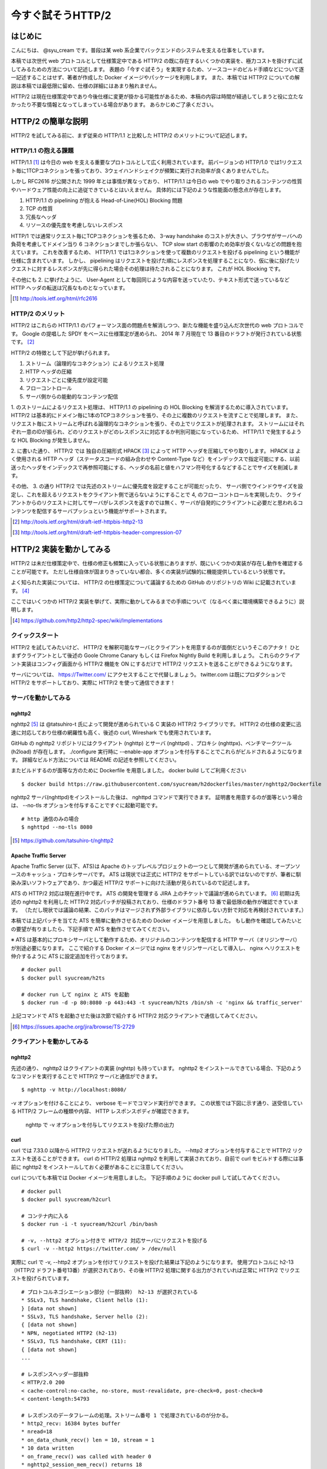 今すぐ試そうHTTP/2
==================

はじめに
---------

こんにちは、 @syu_cream です。普段は某 web 系企業でバックエンドのシステムを支える仕事をしています。

本稿では次世代 web プロトコルとして仕様策定中である HTTP/2 の既に存在するいくつかの実装を、極力コストを掛けずに試してみるための方法について記述します。
表題の「今すぐ試そう」を実現するため、ソースコードのビルド手順などについて逐一記述することはせず、著者が作成した Docker イメージやパッケージを利用します。
また、本稿では HTTP/2 についての解説は本稿では最低限に留め、仕様の詳細にはあまり触れません。

HTTP/2 は現在仕様策定中であり今後仕様に変更が掛かる可能性があるため、本稿の内容は時間が経過してしまうと役に立たなかったり不要な情報となってしまっている場合があります。
あらかじめご了承ください。

HTTP/2 の簡単な説明
--------------------

HTTP/2 を試してみる前に、まず従来の HTTP/1.1 と比較した HTTP/2 のメリットについて記述します。

HTTP/1.1 の抱える課題
^^^^^^^^^^^^^^^^^^^^^^^

HTTP/1.1 [#]_ は今日の web を支える重要なプロトコルとして広く利用されています。
前バージョンの HTTP/1.0 では1リクエスト毎に1TCPコネクションを張っており、3ウェイハンドシェイクが頻繁に実行され効率が良くありませんでした。

しかし RFC2616 が公開された 1999 年とは事情が異なっており、 HTTP/1.1 は今日の web でやり取りされるコンテンツの性質やハードウェア性能の向上に追従できているとはいえません。
具体的には下記のような性能面の懸念点が存在します。

1. HTTP/1.1 の pipelining が抱える Head-of-Line(HOL) Blocking 問題
2. TCP の性質
3. 冗長なヘッダ
4. リソースの優先度を考慮しないレスポンス

HTTP/1 では通常リクエスト毎にTCPコネクションを張るため、 3-way handshake のコストが大きい、ブラウザがサーバへの負荷を考慮してドメイン当り 6 コネクションまでしか張らない、 TCP slow start の影響のため効率が良くないなどの問題を抱えています。
これを改善するため、 HTTP/1.1 では1コネクションを使って複数のリクエストを投げる pipelining という機能が仕様に含まれています。
しかし、 pipelining はリクエストを投げた順にレスポンスを処理することになり、仮に後に投げたリクエストに対するレスポンスが先に得られた場合その処理は待たされることになります。
これが HOL Blocking です。

その他にも 2. に挙げたように、 User-Agent として毎回同じような内容を送っていたり、テキスト形式で送っているなど HTTP ヘッダの転送は冗長なものとなっています。

.. [#] http://tools.ietf.org/html/rfc2616

HTTP/2 のメリット
^^^^^^^^^^^^^^^^^^^

HTTP/2 はこれらの HTTP/1.1 のパフォーマンス面の問題点を解消しつつ、新たな機能を盛り込んだ次世代の web プロトコルです。
Google の提唱した SPDY をベースに仕様策定が進められ、 2014 年 7 月現在で 13 番目のドラフトが発行されている状態です。 [#]_ 

HTTP/2 の特徴として下記が挙げられます。

1. ストリーム（論理的なコネクション）によるリクエスト処理
2. HTTP ヘッダの圧縮
3. リクエストごとに優先度が設定可能
4. フローコントロール
5. サーバ側からの能動的なコンテンツ配信

1. のストリームによるリクエスト処理は、 HTTP/1.1 の pipelining の HOL Blocking を解消するために導入されています。
HTTP/2 は基本的にドメイン毎に1本のTCPコネクションを張り、その上に複数のリクエストを流すことで処理します。
また、リクエスト毎にストリームと呼ばれる論理的なコネクションを張り、その上でリクエストが処理されます。
ストリームにはそれぞれ一意のIDが振られ、どのリクエストがどのレスポンスに対応するか判別可能になっているため、 HTTP/1.1 で発生するような HOL Blocking が発生しません。

2. に書いた通り、 HTTP/2 では 独自の圧縮形式 HPACK [#]_ によって HTTP ヘッダを圧縮してやり取りします。
HPACK は よく使用される HTTP ヘッダ（ステータスコードの組み合わせや Content-Type など）をインデックスで指定可能にする、以前送ったヘッダをインデックスで再参照可能にする、ヘッダの名前と値をハフマン符号化するなどすることでサイズを削減します。

その他、 3. の通り HTTP/2 では先述のストリームに優先度を設定することが可能だったり、 
サーバ側でウインドウサイズを設定し、これを超えるリクエストをクライアント側で送らないようにすることで 4, のフローコントロールを実現したり、
クライアントからのリクエストに対してサーバがレスポンスを返すのでは無く、サーバが自発的にクライアントに必要だと思われるコンテンツを配信するサーバプッシュという機能がサポートされます。

.. [#] http://tools.ietf.org/html/draft-ietf-httpbis-http2-13

.. [#] http://tools.ietf.org/html/draft-ietf-httpbis-header-compression-07

HTTP/2 実装を動かしてみる
--------------------------

HTTP/2 は未だ仕様策定中で、仕様の修正も頻繁に入っている状態にありますが、既にいくつかの実装が存在し動作を確認することが可能です。
ただし仕様自体が固まりきっていない都合、多くの実装が試験的に機能提供しているという状態です。

よく知られた実装については、 HTTP/2 の仕様策定について議論するための GitHub のリポジトリの Wiki に記載されています。 [#]_ 

ここではいくつかの HTTP/2 実装を挙げて、実際に動かしてみるまでの手順について（なるべく楽に環境構築できるように）説明します。

.. [#] https://github.com/http2/http2-spec/wiki/Implementations

クイックスタート
^^^^^^^^^^^^^^^^^^

HTTP/2 を試してみたいけど、 HTTP/2 を解釈可能なサーバとクライアントを用意するのが面倒だというそこのアナタ！
ひとまずクライアントとして後述の Goole Chrome Canary もしくは Firefox Nightly Build を利用しましょう。
これらのクライアント実装はコンフィグ画面から HTTP/2 機能を ON にするだけで HTTP/2 リクエストを送ることができるようになります。

サーバについては、 https://Twitter.com/ にアクセスすることで代替しましょう。
twitter.com は既にプロダクションで HTTP/2 をサポートしており、実際に HTTP/2 を使って通信できます！

サーバを動かしてみる
^^^^^^^^^^^^^^^^^^^^^

nghttp2
""""""""

nghttp2 [#]_ は @tatsuhiro-t 氏によって開発が進められている C 実装の HTTP/2 ライブラリです。
HTTP/2 の仕様の変更に迅速に対応しており仕様の網羅性も高く、後述の curl, Wireshark でも使用されています。

GitHub の nghttp2 リポジトリにはクライアント (nghttp) とサーバ (nghttpd) 、プロキシ (nghttpx)、ベンチマークツール (h2load) が存在します。
./configure 実行時に --enable-app オプションを付与することでこれらがビルドされるようになります。
詳細なビルド方法については README の記述を参照してください。

またビルドするのが面等な方のために Dockerfile を用意しました。 docker build してご利用ください

::

   $ docker build https://raw.githubusercontent.com/syucream/h2dockerfiles/master/nghttp2/Dockerfile

nghttp2 サーバ(nghttpd)をインストールした後は、 nghttpd コマンドで実行できます。
証明書を用意するのが面等という場合は、 --no-tls オプションを付与することですぐに起動可能です。

::

   # http 通信のみの場合
   $ nghttpd --no-tls 8080

.. [#] https://github.com/tatsuhiro-t/nghttp2


Apache Traffic Server
""""""""""""""""""""""

Apache Traffic Server (以下、ATS)は Apache のトップレベルプロジェクトの一つとして開発が進められている、オープンソースのキャッシュ・プロキシサーバです。
ATS は現状では正式に HTTP/2 をサポートしている訳ではないのですが、筆者に馴染み深いソフトウェアであり、かつ最近 HTTP/2  サポートに向けた活動が見られているので記述します。

ATS の HTTP/2 対応は現在進行中です。 ATS の開発を管理する JIRA 上のチケットで議論が進められています。 [#]_
初期は先述の nghttp2 を利用した HTTP/2 対応パッチが投稿されており、仕様のドラフト番号 13 番で最低限の動作が確認できています。
（ただし現状では議論の結果、このパッチはマージされず外部ライブラリに依存しない方針で対応を再検討されています。）

本稿では上記パッチを当てた ATS を簡単に動作させるための Docker イメージを用意しました。
もし動作を確認してみたいとの要望が有りましたら、下記手順で ATS を動作させてみてください。

※ ATS は基本的にプロキシサーバとして動作するため、オリジナルのコンテンツを配信する HTTP サーバ（オリジンサーバ）が別途必要になります。
ここで紹介する Docker イメージでは nginx をオリジンサーバとして導入し、 nginx へリクエストを仲介するように ATS に設定追加を行っております。

::

   # docker pull
   $ docker pull syucream/h2ts

   # docker run して nginx と ATS を起動
   $ docker run -d -p 80:8080 -p 443:443 -t syucream/h2ts /bin/sh -c 'nginx && traffic_server'

上記コマンドで ATS を起動させた後は次節で紹介する HTTP/2 対応クライアントで通信してみてください。

.. [#] https://issues.apache.org/jira/browse/TS-2729

クライアントを動かしてみる
^^^^^^^^^^^^^^^^^^^^^^^^^^^

nghttp2
"""""""""

先述の通り、 nghttp2 はクライアントの実装 (nghttp) も持っています。
nghttp2 をインストールできている場合、下記のようなコマンドを実行することで HTTP/2 サーバと通信ができます。

::

   $ nghttp -v http://localhost:8080/

-v オプションを付けることにより、 verbose モードでコマンド実行ができます。
この状態では下図に示す通り、送受信している HTTP/2 フレームの種類や内容、 HTTP レスポンスボディが確認できます。

.. figure:: img/nghttp_verbose.eps

   nghttp で -v オプションを付与してリクエストを投げた際の出力

curl
"""""

curl では 7.33.0 以降から HTTP/2 リクエストが送れるようになりました。
--http2 オプションを付与することで HTTP/2 リクエストを送ることができます。
curl の HTTP/2 処理は nghttp2 を利用して実装されており、自前で curl をビルドする際には事前に nghttp2 をインストールしておく必要があることに注意してください。

curl についても本稿では Docker イメージを用意しました。
下記手順のように docker pull して試してみてください。

::

    # docker pull
    $ docker pull syucream/h2curl

    # コンテナ内に入る
    $ docker run -i -t syucream/h2curl /bin/bash

    # -v, --http2 オプション付きで HTTP/2 対応サーバにリクエストを投げる
    $ curl -v --http2 https://twitter.com/ > /dev/null

実際に curl で -v, --http2 オプションを付けてリクエストを投げた結果は下記のようになります。
使用プロトコルに h2-13 （HTTP/2 ドラフト番号13番）が選択されており、その後 HTTP/2 処理に関する出力がされていれば正常に HTTP/2 でリクエストを投げられています。

::

    # プロトコルネゴシエーション部分（一部抜粋） h2-13 が選択されている
    * SSLv3, TLS handshake, Client hello (1):
    } [data not shown]
    * SSLv3, TLS handshake, Server hello (2):
    { [data not shown]
    * NPN, negotiated HTTP2 (h2-13)
    * SSLv3, TLS handshake, CERT (11):
    { [data not shown]
    ...

    # レスポンスヘッダ一部抜粋
    < HTTP/2.0 200
    < cache-control:no-cache, no-store, must-revalidate, pre-check=0, post-check=0
    < content-length:54793

    # レスポンスのデータフレームの処理。ストリーム番号 1 で処理されているのが分かる。
    * http2_recv: 16384 bytes buffer
    * nread=18
    * on_data_chunk_recv() len = 10, stream = 1
    * 10 data written
    * on_frame_recv() was called with header 0
    * nghttp2_session_mem_recv() returns 18
    { [data not shown]
    * http2_recv: 16384 bytes buffer
    * nread=4096
    * on_data_chunk_recv() len = 4088, stream = 1
    * 4088 data written
    * nghttp2_session_mem_recv() returns 4096
    { [data not shown]

Google Chrome Canary
"""""""""""""""""""""

Google Chrome Canary [#]_ は Google Chrome のナイトリービルド版であり、実験的に搭載された数多くの機能を試すことができます。
HTTP/2 もこの実験的な機能に含まれており、設定を有効にすることで手軽に利用を開始できます。

HTTP/2 通信を有効にするには、 Google Chrome Canary をインストール後 chrome://flags にアクセスして試験運用機能の設定画面を開き、「SPDY/4 を有効にする」という項目を有効にしましょう。
これだけですぐに HTTP/2 通信が利用可能になります。

しかし HTTP/2 通信はユーザから見ると HTTP/1.1 と見た目上の差分はないため、これだけでは実際に HTTP/2 通信できているかいまいち判別が付きません。
そこで SPDY indicator  [#]_ という Chrome 拡張を導入してみましょう。
この拡張を導入することで HTTP/2 通信が使用できている際に、下図のようにアドレスバーの右側に青い稲妻のアイコンが現れるようになります。

.. figure:: img/chrome_canary_with_spdy_indicator.eps

   SPDY Indicator による HTTP/2 通信の確認

また、 chrome://net-internals/#spdy で現在張られている HTTP/2 （と SPDY ）セッションの情報を確認することもできます。

.. figure:: img/chrome_net_internals.eps

   HTTP/2 のセッション情報の確認

.. [#] https://www.google.com/intl/en/chrome/browser/canary.html

.. [#] https://chrome.google.com/webstore/detail/spdy-indicator/mpbpobfflnpcgagjijhmgnchggcjblin

Firefox Nightly Build
"""""""""""""""""""""""

Firefox Nightly Build [#]_ は Firefox のナイトリービルド版であり、 Google Chrome Canary と同様試験的に HTTP/2 をサポートしています。
こちらもデフォルトでは HTTP/2 が有効になっていないので、 about:config を開き network.http.spdy.enabled.http2draft と security.ssl.enable_alpn の設定値を true にしておきましょう。

HTTP/2 通信できているか確認するには、 Firebug の Net タブから閲覧出来るレスポンスヘッダの内容からできます。
X-Firefox-Spdy ヘッダの内容に下図のような "h2-<ドラフト番号>" が含まれていれば HTTP/2 通信ができています。

.. figure:: img/x_firefox_spdy.eps

   X-Firefox-Spdy ヘッダの内容の例

.. [#] http://nightly.mozilla.org/

周辺ツールを使ってみる
^^^^^^^^^^^^^^^^^^^^^^^^

著名なネットワークユーティリティも HTTP/2 のサポートを開始し始めてみます。

Wireshark
""""""""""

みんな大好きネットワークアナライザの Wireshark も、開発版では HTTP/2 をサポートしています。
通常通り解析対象のインタフェースを選択し、フィルタとして "http2" を入力します。
するとアラ不思議！やり取りされている HTTP/2 フレームの種類とその内容が判別できます。

下図は実際に開発版 Wireshark で HTTP/2 フレームをキャプチャしてみた図です。
Magic Octet（HTTP/2通信開始時に送られる 24 ビットの固定の文字列）、 SETTINGS フレーム、 HEADERS フレームがやり取りされているのが分かります。
HEADERS フレームは HPACK という独自の圧縮形式で圧縮されているのですが、それをうまく展開し内容が確認できているのが分かります。

.. figure:: img/wireshark_dev.eps

   開発版 Wireshark で HTTP/2 フレームを覗き見ているシーン

Wireshark の HTTP/2 対応は残念ながら正式にサポートされている訳ではなく、利用したい場合は下記 URL の git リポジトリからコードを取得して自前でビルドする必要があります。

::

   https://code.wireshark.org/review/wireshark

Mac OS X を利用している場合、 Homebrew で HEAD 版を入れてしまうのが手っ取り早いでしょう。

::

   $ brew install wireshark -HEAD

h2load
"""""""

h2load は nghttp2 リポジトリに含まれる HTTP/2 と SPDY に対応したベンチマークツールです。
HTTP/1.1 のベンチマークツールとしては ab, http_load, weighttp などがありますが、 HTTP/2 に対応したベンチマークツールは現状 h2load のみです。

h2load は weighttp と似たようなオプションを持ち、これを使い慣れている方は違和感なく使用できると思います。
また、 HTTP/2 の特徴であるストリームの同時接続上限を指定して、複数ストリームでアクセスすることも可能です。

h2load も nghttp2 の Docker イメージを使用することで手軽に試すことができます。

::

   $ docker pull syucream/nghttp2

h2load に関しては、作者の @tatsuhiro-t さんが Qiita に投稿した解説 [#]_ があるので、これも合わせて読んでおくとよいでしょう。

.. [#] http://qiita.com/tatsuhiro-t/items/6cbe5b095e24d7feb381

また、 matsumoto-r さんによって執筆されたこの h2load を使って HTTP/1.1, SPDY/3.1, HTTP/2 の性能比較を行った記事も存在します。
HTTP/2 のベンチマークを行いたい際、こちらも参考にするとよいと思われます。

.. [#] http://blog.matsumoto-r.jp/?p=4079

まとめ
-------

HTTP/2 の実装を「今すぐ試す」方法、いかがでしたでしょうか。
本稿で HTTP/2 に興味を抱いて頂ける、もしくは既存の実装を試して HTTP/2 導入のメリットを体感して頂ければ幸いです。

なお、もし HTTP/2 の仕様について疑問がある、運用していくことを想定した際に不安な点があるなど気になった点がありましたら SNS やコミュニティ等でシェアしてみましょう。
HTTP/2 は仕様の策定が GitHub 上で共有されており、議論に簡単に参加できるようになっています。 [#]_
また日本でも http2 勉強会 [#]_ なる勉強会がたまに開催されており、 Twitter 上でも #http2study ハッシュタグ付きのツイートで気軽に情報が共有できる状態になっています。

.. [#] https://github.com/http2/http2-spec

.. [#] http://connpass.com/series/457/

